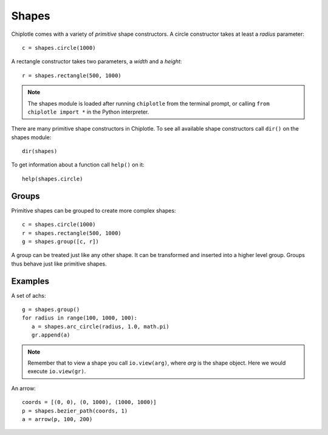Shapes
======

Chiplotle comes with a variety of `primitive` shape constructors. 
A circle constructor takes at least a `radius` parameter::

   c = shapes.circle(1000) 

A rectangle constructor takes two parameters, a `width` and a `height`::

   r = shapes.rectangle(500, 1000)

.. note::

   The shapes module is loaded after running ``chiplotle`` from the terminal prompt, or calling ``from chiplotle import *`` in the Python interpreter.


There are many primitive shape constructors in Chiplotle.
To see all available shape constructors call ``dir()`` on the shapes module::

   dir(shapes)

To get information about a function call ``help()`` on it::

   help(shapes.circle)



Groups
------

Primitive shapes can be grouped to create more complex shapes::

   c = shapes.circle(1000)
   r = shapes.rectangle(500, 1000)
   g = shapes.group([c, r])

A group can be treated just like any other shape. It can be transformed and inserted into a higher level group.
Groups thus behave just like primitive shapes.


Examples
--------

A set of achs:

.. image:: images/arches.png

::

   g = shapes.group()
   for radius in range(100, 1000, 100):
      a = shapes.arc_circle(radius, 1.0, math.pi)
      gr.append(a)

.. note:: Remember that to view a shape you call ``io.view(arg)``, where `arg` is the shape object. Here we would execute ``io.view(gr)``.


An arrow:

.. image:: images/arrow.png

::

   coords = [(0, 0), (0, 1000), (1000, 1000)]
   p = shapes.bezier_path(coords, 1)
   a = arrow(p, 100, 200)

